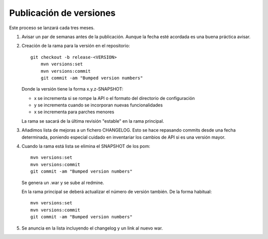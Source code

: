 Publicación de versiones
========================

Este proceso se lanzará cada tres meses.

#. Avisar un par de semanas antes de la publicación. Aunque la fecha esté acordada es una buena práctica avisar.

#. Creación de la rama para la versión en el repositorio::

    git checkout -b release-<VERSION>
	mvn versions:set
	mvn versions:commit
	git commit -am "Bumped version numbers"

   Donde la versión tiene la forma x.y.z-SNAPSHOT:
   
   * x se incrementa si se rompe la API o el formato del directorio de configuración
   * y se incrementa cuando se incorporan nuevas funcionalidades
   * x se incrementa para parches menores
   
   La rama se sacará de la última revisión "estable" en la rama principal. 

#. Añadimos lista de mejoras a un fichero CHANGELOG. Esto se hace repasando commits desde una fecha determinada, poniendo especial cuidado en inventariar los cambios de API si es una versión mayor.

#. Cuando la rama está lista se elimina el SNAPSHOT de los pom::

	mvn versions:set
	mvn versions:commit
	git commit -am "Bumped version numbers"

   Se genera un .war y se sube al redmine.
   
   En la rama principal se deberá actualizar el número de versión también. De la forma habitual::

	mvn versions:set
	mvn versions:commit
	git commit -am "Bumped version numbers"

#. Se anuncia en la lista incluyendo el changelog y un link al nuevo war.